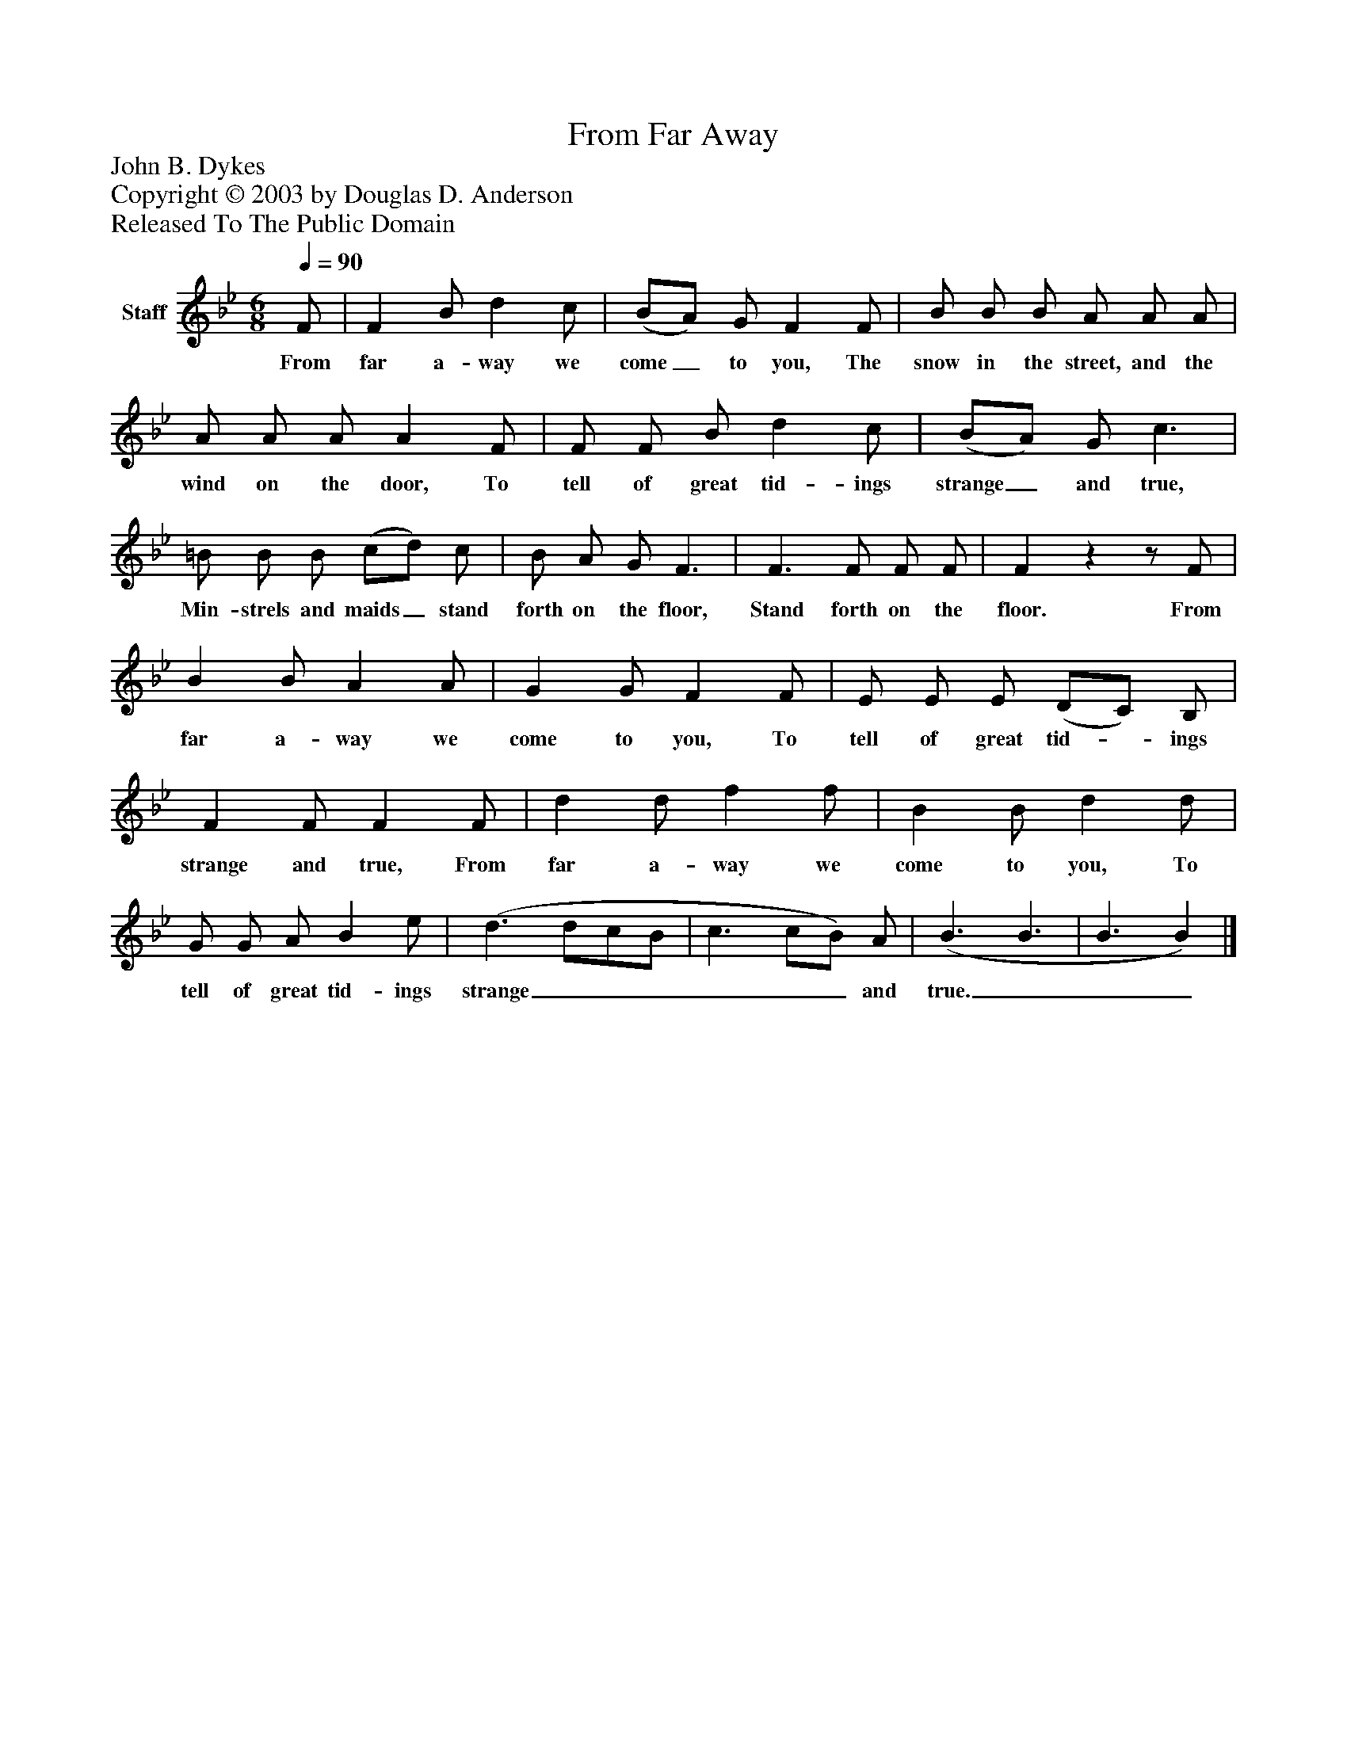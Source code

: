 %%abc-creator mxml2abc 1.4
%%abc-version 2.0
%%continueall true
%%titletrim true
%%titleformat A-1 T C1, Z-1, S-1
X: 0
T: From Far Away
Z: John B. Dykes
Z: Copyright © 2003 by Douglas D. Anderson
Z: Released To The Public Domain
L: 1/4
M: 6/8
Q: 1/4=90
V: P1 name="Staff"
%%MIDI program 1 19
K: Bb
[V: P1]  F/ | F B/ d c/ | (B/A/) G/ F F/ | B/ B/ B/ A/ A/ A/ | A/ A/ A/ A F/ | F/ F/ B/ d c/ | (B/A/) G/ c3/ | =B/ B/ B/ (c/d/) c/ | B/ A/ G/ F3/ | F3/ F/ F/ F/ | Fzz/ F/ | B B/ A A/ | G G/ F F/ | E/ E/ E/ (D/C/) B,/ | F F/ F F/ | d d/ f f/ | B B/ d d/ | G/ G/ A/ B e/ | (d3/ d/c/B/ | c3/ c/B/) A/ | (B3/ B3/ | B3/ B)|]
w: From far a- way we come_ to you, The snow in the street, and the wind on the door, To tell of great tid- ings strange_ and true, Min- strels and maids_ stand forth on the floor, Stand forth on the floor. From far a- way we come to you, To tell of great tid-_ ings strange and true, From far a- way we come to you, To tell of great tid- ings strange______ and true.___

